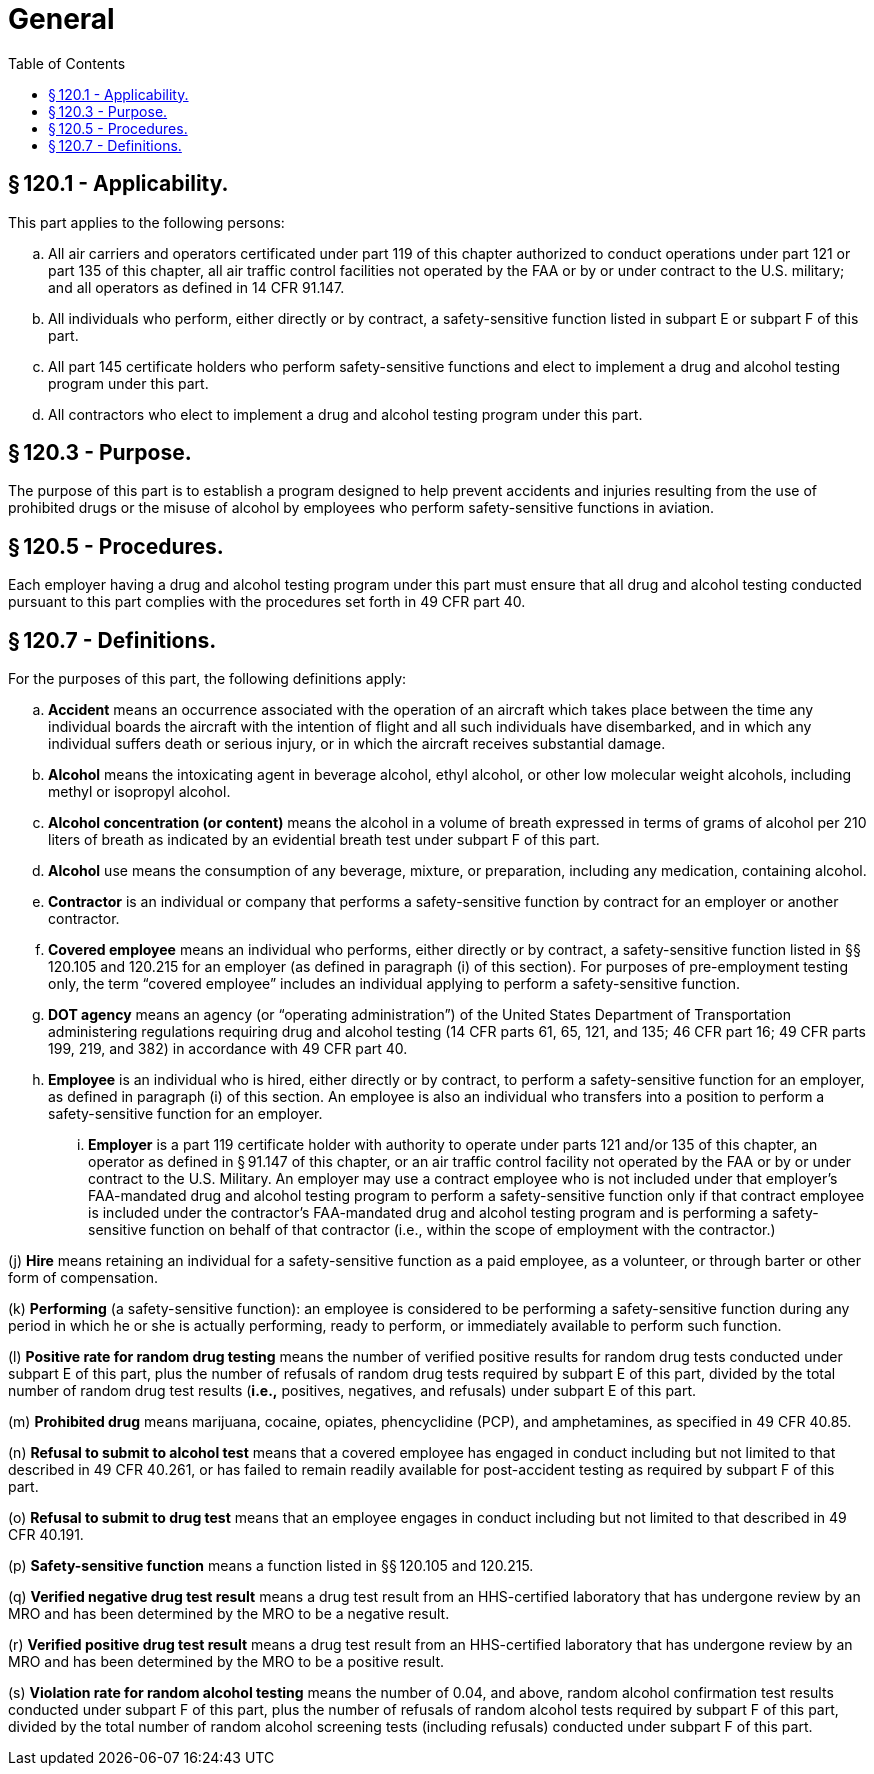 # General
:toc:

## § 120.1 - Applicability.

This part applies to the following persons:

[loweralpha]
. All air carriers and operators certificated under part 119 of this chapter authorized to conduct operations under part 121 or part 135 of this chapter, all air traffic control facilities not operated by the FAA or by or under contract to the U.S. military; and all operators as defined in 14 CFR 91.147.
. All individuals who perform, either directly or by contract, a safety-sensitive function listed in subpart E or subpart F of this part.
. All part 145 certificate holders who perform safety-sensitive functions and elect to implement a drug and alcohol testing program under this part.
. All contractors who elect to implement a drug and alcohol testing program under this part.

## § 120.3 - Purpose.

The purpose of this part is to establish a program designed to help prevent accidents and injuries resulting from the use of prohibited drugs or the misuse of alcohol by employees who perform safety-sensitive functions in aviation.

## § 120.5 - Procedures.

Each employer having a drug and alcohol testing program under this part must ensure that all drug and alcohol testing conducted pursuant to this part complies with the procedures set forth in 49 CFR part 40.

## § 120.7 - Definitions.

For the purposes of this part, the following definitions apply:

[loweralpha]
. *Accident* means an occurrence associated with the operation of an aircraft which takes place between the time any individual boards the aircraft with the intention of flight and all such individuals have disembarked, and in which any individual suffers death or serious injury, or in which the aircraft receives substantial damage.
. *Alcohol* means the intoxicating agent in beverage alcohol, ethyl alcohol, or other low molecular weight alcohols, including methyl or isopropyl alcohol.
. *Alcohol concentration (or content)* means the alcohol in a volume of breath expressed in terms of grams of alcohol per 210 liters of breath as indicated by an evidential breath test under subpart F of this part.
. *Alcohol* use means the consumption of any beverage, mixture, or preparation, including any medication, containing alcohol.
. *Contractor* is an individual or company that performs a safety-sensitive function by contract for an employer or another contractor.
. *Covered employee* means an individual who performs, either directly or by contract, a safety-sensitive function listed in §§ 120.105 and 120.215 for an employer (as defined in paragraph (i) of this section). For purposes of pre-employment testing only, the term “covered employee” includes an individual applying to perform a safety-sensitive function.
. *DOT agency* means an agency (or “operating administration”) of the United States Department of Transportation administering regulations requiring drug and alcohol testing (14 CFR parts 61, 65, 121, and 135; 46 CFR part 16; 49 CFR parts 199, 219, and 382) in accordance with 49 CFR part 40.
. *Employee* is an individual who is hired, either directly or by contract, to perform a safety-sensitive function for an employer, as defined in paragraph (i) of this section. An employee is also an individual who transfers into a position to perform a safety-sensitive function for an employer.
[lowerroman]
.. *Employer* is a part 119 certificate holder with authority to operate under parts 121 and/or 135 of this chapter, an operator as defined in § 91.147 of this chapter, or an air traffic control facility not operated by the FAA or by or under contract to the U.S. Military. An employer may use a contract employee who is not included under that employer's FAA-mandated drug and alcohol testing program to perform a safety-sensitive function only if that contract employee is included under the contractor's FAA-mandated drug and alcohol testing program and is performing a safety-sensitive function on behalf of that contractor (i.e., within the scope of employment with the contractor.)

(j) *Hire* means retaining an individual for a safety-sensitive function as a paid employee, as a volunteer, or through barter or other form of compensation.

(k) *Performing* (a safety-sensitive function): an employee is considered to be performing a safety-sensitive function during any period in which he or she is actually performing, ready to perform, or immediately available to perform such function.

(l) *Positive rate for random drug testing* means the number of verified positive results for random drug tests conducted under subpart E of this part, plus the number of refusals of random drug tests required by subpart E of this part, divided by the total number of random drug test results (*i.e.,* positives, negatives, and refusals) under subpart E of this part.

(m) *Prohibited drug* means marijuana, cocaine, opiates, phencyclidine (PCP), and amphetamines, as specified in 49 CFR 40.85.

(n) *Refusal to submit to alcohol test* means that a covered employee has engaged in conduct including but not limited to that described in 49 CFR 40.261, or has failed to remain readily available for post-accident testing as required by subpart F of this part.

(o) *Refusal to submit to drug test* means that an employee engages in conduct including but not limited to that described in 49 CFR 40.191.

(p) *Safety-sensitive function* means a function listed in §§ 120.105 and 120.215.

(q) *Verified negative drug test result* means a drug test result from an HHS-certified laboratory that has undergone review by an MRO and has been determined by the MRO to be a negative result.

(r) *Verified positive drug test result* means a drug test result from an HHS-certified laboratory that has undergone review by an MRO and has been determined by the MRO to be a positive result.

(s) *Violation rate for random alcohol testing* means the number of 0.04, and above, random alcohol confirmation test results conducted under subpart F of this part, plus the number of refusals of random alcohol tests required by subpart F of this part, divided by the total number of random alcohol screening tests (including refusals) conducted under subpart F of this part.

